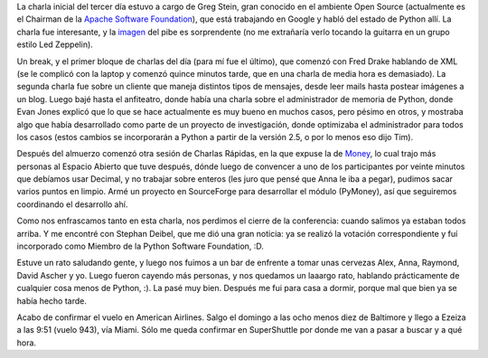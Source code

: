 .. title: PyCon 2005, día 3
.. date: 2005-03-25 20:55:56
.. tags: PyCon, PSF, conferencia, cierre, money

La charla inicial del tercer día estuvo a cargo de Greg Stein, gran conocido en el ambiente Open Source (actualmente es el Chairman de la `Apache Software Foundation <http://www.apache.org/foundation/>`_), que está trabajando en Google y habló del estado de Python allí. La charla fue interesante, y la `imagen <http://upload.wikimedia.org/wikipedia/commons/thumb/4/40/Greg_Stein.jpg/626px-Greg_Stein.jpg>`_ del pibe es sorprendente (no me extrañaría verlo tocando la guitarra en un grupo estilo Led Zeppelin).

Un break, y el primer bloque de charlas del día (para mí fue el último), que comenzó con Fred Drake hablando de XML (se le complicó con la laptop y comenzó quince minutos tarde, que en una charla de media hora es demasiado). La segunda charla fue sobre un cliente que maneja distintos tipos de mensajes, desde leer mails hasta postear imágenes a un blog. Luego bajé hasta el anfiteatro, donde había una charla sobre el administrador de memoria de Python, donde Evan Jones explicó que lo que se hace actualmente es muy bueno en muchos casos, pero pésimo en otros, y mostraba algo que había desarrollado como parte de un proyecto de investigación, donde optimizaba el administrador para todos los casos (estos cambios se incorporarán a Python a partir de la versión 2.5, o por lo menos eso dijo Tim).

Después del almuerzo comenzó otra sesión de Charlas Rápidas, en la que expuse la de `Money <http://www.taniquetil.com.ar/homedevel/presents/money.sxi>`_, lo cual trajo más personas al Espacio Abierto que tuve después, dónde luego de convencer a uno de los participantes por veinte minutos que debíamos usar Decimal, y no trabajar sobre enteros (les juro que pensé que Anna le iba a pegar), pudimos sacar varios puntos en limpio. Armé un proyecto en SourceForge para desarrollar el módulo (PyMoney), así que seguiremos coordinando el desarrollo ahí.

Como nos enfrascamos tanto en esta charla, nos perdimos el cierre de la conferencia: cuando salimos ya estaban todos arriba. Y me encontré con Stephan Deibel, que me dió una gran noticia: ya se realizó la votación correspondiente y fuí incorporado como Miembro de la Python Software Foundation, :D.

Estuve un rato saludando gente, y luego nos fuimos a un bar de enfrente a tomar unas cervezas Alex, Anna, Raymond, David Ascher y yo. Luego fueron cayendo más personas, y nos quedamos un laaargo rato, hablando prácticamente de cualquier cosa menos de Python, :). La pasé muy bien. Después me fui para casa a dormir, porque mal que bien ya se había hecho tarde.

Acabo de confirmar el vuelo en American Airlines. Salgo el domingo a las ocho menos diez de Baltimore y llego a Ezeiza a las 9:51 (vuelo 943), vía Miami. Sólo me queda confirmar en SuperShuttle por donde me van a pasar a buscar y a qué hora.
